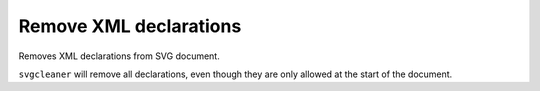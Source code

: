Remove XML declarations
-----------------------

Removes XML declarations from SVG document.

``svgcleaner`` will remove all declarations, even though they are only allowed
at the start of the document.

.. GEN_TABLE
.. BEFORE
.. <?xml version="1.0" encoding="UTF-8" standalone="no"?>
.. <svg/>
.. AFTER
.. <svg/>
.. END

